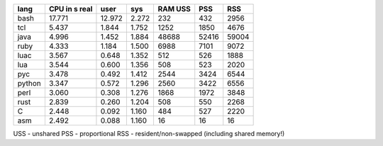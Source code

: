 ======  =========  ========   ========  =======  =======  =======
lang    CPU in s                        RAM
        real       user       sys       USS      PSS      RSS
======  =========  ========   ========  =======  =======  =======
bash      17.771     12.972     2.272       232      432     2956
tcl        5.437      1.844     1.752      1252     1850     4676
java       4.996      1.452     1.884     48688    52416    59004
ruby       4.333      1.184     1.500      6988     7101     9072
luac       3.567      0.648     1.352       512      526     1888
lua        3.544      0.600     1.356       508      523     2020
pyc        3.478      0.492     1.412      2544     3424     6544
python     3.347      0.572     1.296      2560     3422     6556
perl       3.060      0.308     1.276      1868     1972     3848
rust       2.839      0.260     1.204       508      550     2268
C          2.448      0.092     1.160       484      527     2220
asm        2.492      0.088     1.160        16       16       16
======  =========  ========   ========  =======  =======  =======

USS - unshared
PSS - proportional
RSS - resident/non-swapped (including shared memory!)
